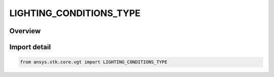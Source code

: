 LIGHTING_CONDITIONS_TYPE
========================

.. py:class:: ansys.stk.core.vgt.LIGHTING_CONDITIONS_TYPE

   IntFlag


.. py:currentmodule:: LIGHTING_CONDITIONS_TYPE

Overview
--------

.. tab-set::

    .. tab-item:: Members
        
        .. list-table::
            :header-rows: 0
            :widths: auto

            * - :py:attr:`~UNDEFINED`
              - Spatial condition lighting undefined.

            * - :py:attr:`~SUNLIGHT`
              - Spatial condition lighting sun light.

            * - :py:attr:`~PENUMBRA`
              - Spatial condition lighting penumbra.

            * - :py:attr:`~TYPE_UMBRA`
              - Spatial condition lighting umbra.


Import detail
-------------

.. code-block:: python

    from ansys.stk.core.vgt import LIGHTING_CONDITIONS_TYPE


